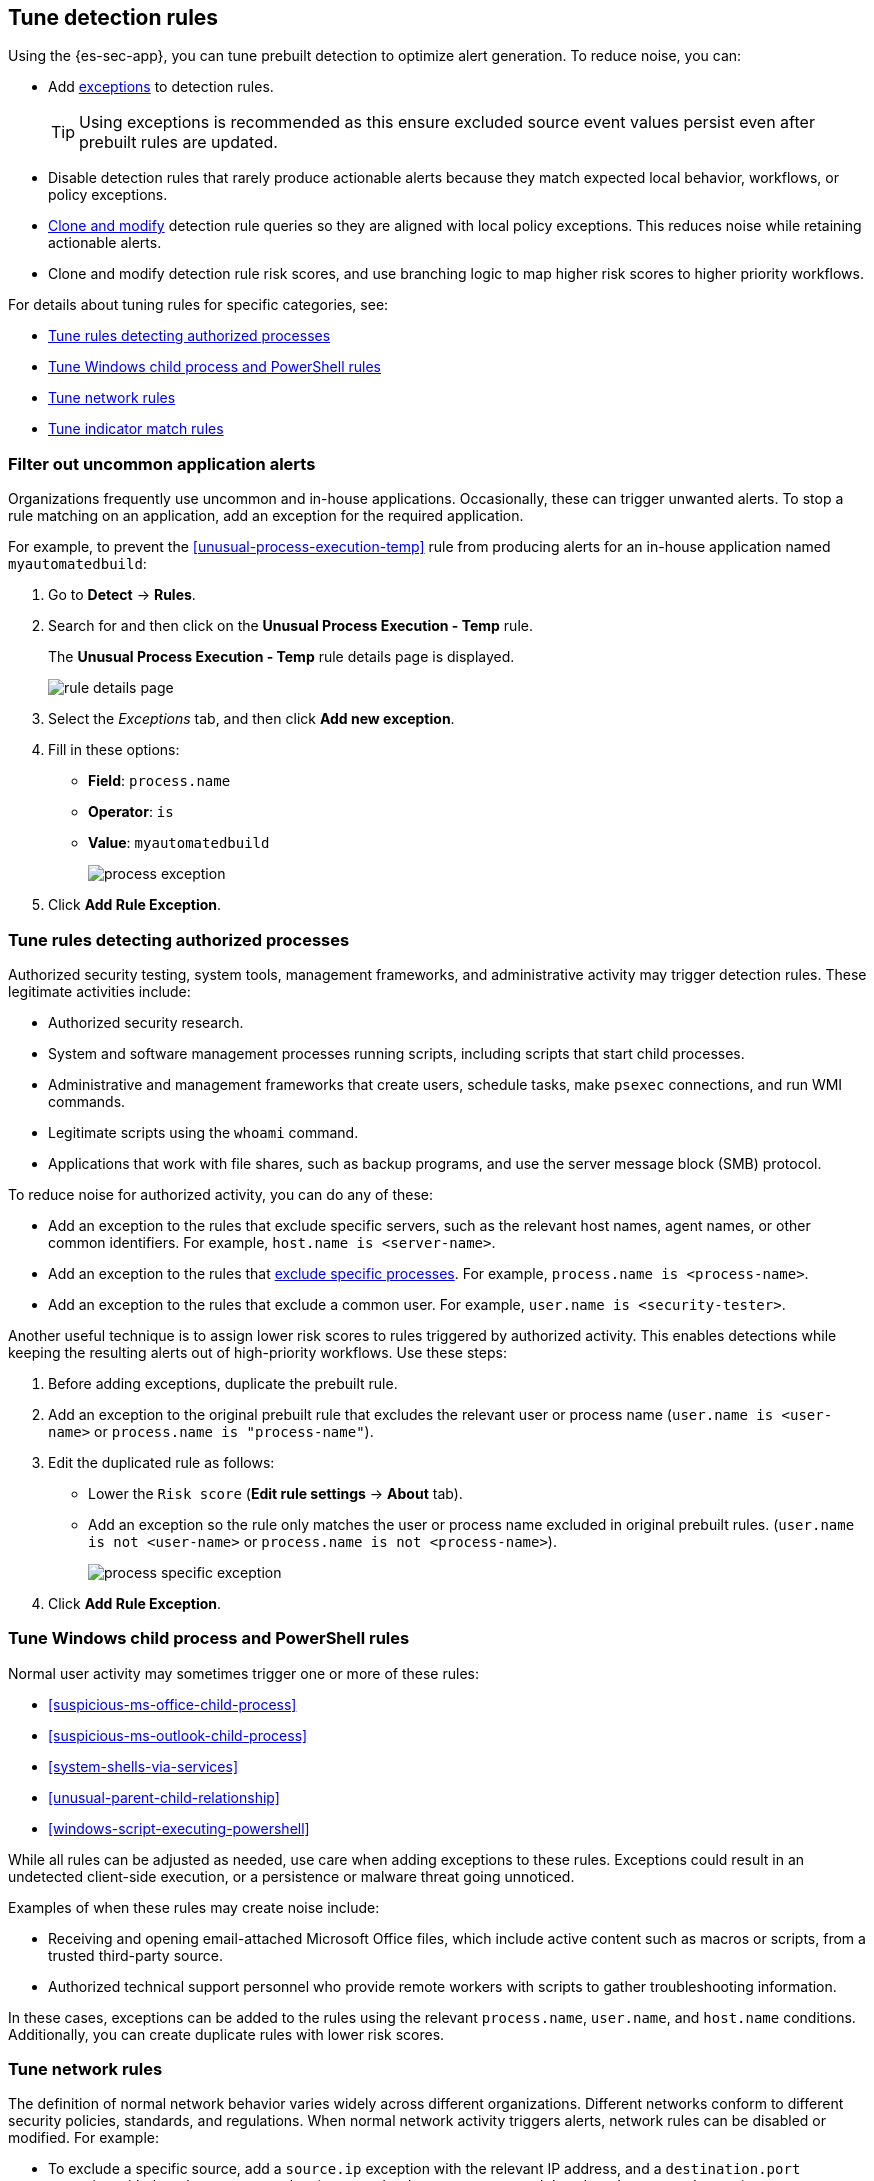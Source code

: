 [[tuning-detection-signals]]
== Tune detection rules

Using the {es-sec-app}, you can tune prebuilt detection to optimize alert generation. To reduce noise, you can:

* Add <<detections-ui-exceptions, exceptions>> to detection rules.
+
TIP: Using exceptions is recommended as this ensure excluded source event values
persist even after prebuilt rules are updated.
* Disable detection rules that rarely produce actionable alerts because they
match expected local behavior, workflows, or policy exceptions.
* <<manage-rules-ui, Clone and modify>> detection rule queries so they are
aligned with local policy exceptions. This reduces noise while retaining
actionable alerts.
* Clone and modify detection rule risk scores, and use branching logic to map
higher risk scores to higher priority workflows.

For details about tuning rules for specific categories, see:

* <<tune-authorized-processes>>
* <<tune-windows-rules>>
* <<tune-network-rules>>
* <<tune-indicator-rules>>

[float]
[[filter-rule-process]]
=== Filter out uncommon application alerts

Organizations frequently use uncommon and in-house applications. Occasionally,
these can trigger unwanted alerts. To stop a rule matching on an application,
add an exception for the required application.

For example, to prevent the <<unusual-process-execution-temp>> rule from
producing alerts for an in-house application named `myautomatedbuild`:

. Go to *Detect* -> *Rules*.
. Search for and then click on the *Unusual Process Execution - Temp* rule.
+
The *Unusual Process Execution - Temp* rule details page is displayed.
[role="screenshot"]
image::images/rule-details-page.png[]
. Select the _Exceptions_ tab, and then click *Add new exception*.
. Fill in these options:
* *Field*: `process.name`
* *Operator*: `is`
* *Value*: `myautomatedbuild`
+
[role="screenshot"]
image::images/process-exception.png[]
. Click *Add Rule Exception*.

[float]
[[tune-authorized-processes]]
=== Tune rules detecting authorized processes

Authorized security testing, system tools, management frameworks, and
administrative activity may trigger detection rules. These legitimate
activities include:

* Authorized security research.
* System and software management processes running scripts, including scripts
that start child processes.
* Administrative and management frameworks that create users, schedule tasks,
make `psexec` connections, and run WMI commands.
* Legitimate scripts using the `whoami` command.
* Applications that work with file shares, such as backup programs, and use the
server message block (SMB) protocol.

To reduce noise for authorized activity, you can do any of these:

* Add an exception to the rules that exclude specific servers, such as
the relevant host names, agent names, or other common identifiers.
For example, `host.name is <server-name>`.
* Add an exception to the rules that <<filter-rule-process, exclude specific
processes>>.
For example, `process.name is <process-name>`.
* Add an exception to the rules that exclude a common user.
For example, `user.name is <security-tester>`.

Another useful technique is to assign lower risk scores to rules triggered by
authorized activity. This enables detections while keeping the resulting alerts
out of high-priority workflows. Use these steps:

. Before adding exceptions, duplicate the prebuilt rule.
. Add an exception to the original prebuilt rule that excludes the relevant user
or process name (`user.name is <user-name>` or `process.name is "process-name"`).
. Edit the duplicated rule as follows:
* Lower the `Risk score` (*Edit rule settings* -> *About* tab).
* Add an exception so the rule only matches the user or process name excluded
in original prebuilt rules.
(`user.name is not <user-name>` or `process.name is not <process-name>`).
+
[role="screenshot"]
image::images/process-specific-exception.png[]
. Click *Add Rule Exception*.

[float]
[[tune-windows-rules]]
=== Tune Windows child process and PowerShell rules

Normal user activity may sometimes trigger one or more of these rules:

* <<suspicious-ms-office-child-process>>
* <<suspicious-ms-outlook-child-process>>
* <<system-shells-via-services>>
* <<unusual-parent-child-relationship>>
* <<windows-script-executing-powershell>>

While all rules can be adjusted as needed, use care when adding exceptions to
these rules. Exceptions could result in an undetected client-side execution, or
a persistence or malware threat going unnoticed.

Examples of when these rules may create noise include:

* Receiving and opening email-attached Microsoft Office files, which
include active content such as macros or scripts, from a trusted third-party
source.
* Authorized technical support personnel who provide remote workers with
scripts to gather troubleshooting information.

In these cases, exceptions can be added to the rules using the relevant
`process.name`, `user.name`, and `host.name` conditions. Additionally,
you can create duplicate rules with lower risk scores.

[float]
[[tune-network-rules]]
=== Tune network rules

The definition of normal network behavior varies widely across different
organizations. Different networks conform to different security policies,
standards, and regulations. When normal network activity triggers alerts,
network rules can be disabled or modified. For example:

* To exclude a specific source, add a `source.ip` exception with the
relevant IP address, and a `destination.port` exception with the relevant port
number (`source.ip is 196.1.0.12` and `destination.port is 445`).
* To exclude source network traffic for an entire subnet, add a `source.ip`
exception with the relevant CIDR notation (`source.ip is 192.168.0.0/16`).
* To exclude a destination IP for a specific destination port, add a
`destination.ip` exception with the IP address, and a `destination.port`
exception with the port number
(`destination.ip is 38.160.150.31` and `destination.port is 445`)
* To exclude a destination subnet for a specific destination port, add a
`destination.ip` exception using CIDR notation, and a ‘destination.port’
exception with the port number
(`destination.ip is 172.16.0.0/12` and `destination.port is 445`).

[float]
[[tune-indicator-rules]]
=== Tune indicator match rules

Take the following steps to tune indicator match rules:

* Specify a detailed query as part of the indicator index query. Results of the indicator index query are used by the detection engine to query the indices specified in your rule definition's index pattern. Using no query or the wildcard `*.*` query may result in your rule executing very large queries.
* Limit your rule's additional look-back time to as short a duration as possible, and no more than 24 hours.

NOTE: {es-sec} provides limited support for indicator match rules. See <<support-indicator-rules, support limitations>> for more information.

[float]
==== Noise from common network traffic

These network rules may need tuning to reduce noise from legitimate network
activity:

[horizontal]
<<dns-activity-to-the-internet>>:: Personal devices, brought to work or used
while working remotely, can query arbitrary DNS servers.

[float]
==== Noise from common cloud-based network traffic

In cloud-based organizations, remote workers sometimes access services over the
internet. The security policies of home networks probably differ from the
security policies of managed corporate networks, and these rules might need
tuning to reduce noise from legitimate administrative activities:

* <<rdp-remote-desktop-protocol-from-the-internet>>

TIP: If your organization is widely distributed and the workforce travels a
lot, use the `windows_anomalous_user_name_ecs`,
`linux_anomalous_user_name_ecs`, and `suspicious_login_activity_ecs`
<<machine-learning, {ml}>> jobs to detect suspicious authentication activity.
